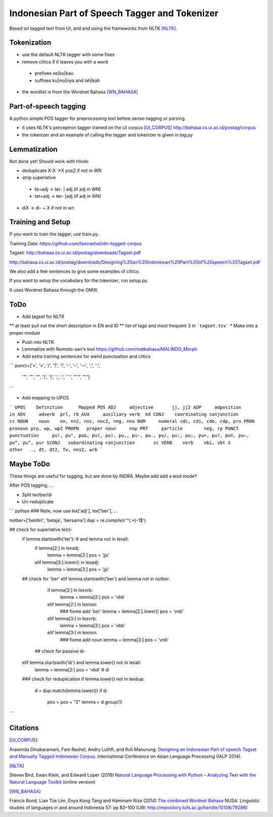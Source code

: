 Indonesian Part of Speech Tagger and Tokenizer
==============================================

Based on tagged text from UI, and and using the frameworks from NLTK [NLTK]_.

Tokenization
------------

* use the default NLTK tagger with some fixes
* remove clitics if it leaves you with a word
 * prefixes se|ku|kau
 * suffixes ku|mu|nya and lah|kah
* the wordlist is from the Wordnet Bahasa [WN_BAHASA]_


Part-of-speech tagging
----------------------

A python simple POS tagger for preprocessing text before sense-tagging or
parsing.


* it uses NLTK's perceptron tagger trained on the UI corpus [UI_CORPUS]_
  http://bahasa.cs.ui.ac.id/postag/corpus

* the tokenizer and an example of calling the tagger and tokenizer is
  given in `tag.py`

  
Lemmatization
-------------

Not done yet! Should work with Hiroki

* deduplicate  X-X ->X pos2 if not in WN
* strip superlative
 * te+adj -> ter- | adj (if adj in WN)
 * ter+adj -> ter- |adj (if adj in WN)
* diX -> di- + X if not in wn


Training and Setup
------------------


If you want to train the tagger, use train.py.

Training Data:
https://github.com/famrashel/idn-tagged-corpus

Tagset:
http://bahasa.cs.ui.ac.id/postag/downloads/Tagset.pdf


http://bahasa.cs.ui.ac.id/postag/downloads/Designing%20an%20Indonesian%20Part%20of%20speech%20Tagset.pdf

We also add a few sentences to give some examples of clitics.

If you want to setup the vocabulary for the tokenizer, run setup.py.

It uses Wordnet Bahasa through the OMW.


ToDo
----

* Add tagset for NLTK
** at least pull out the short description in EN and ID
** list of tags and most frequent 3 in ```tagset.tsv```
* Make into a proper module

* Push into NLTK

* Lemmatize with Nomoto-san's tool
  https://github.com/matbahasa/MALINDO_Morph

* Add extra training sentences for weird punctuation and clitics
```
punct=['•', '>', '/', '?', '!', '-', '–', '—', ';', ':', 
       '"', '”',  '“', ')', '(', ',', '.', '``', "''", "'"] 
```

* Add mapping to UPOS
```
UPOS	Definition	Mapped POS
ADJ	adjective	jj, jj2
ADP	adposition	in
ADV	adverb	prl, rb
AUX	auxiliary verb	md
CONJ	coordinating conjunction	cc
NOUN	noun	nn, nn2, nnc, nnc2, nng, nnu
NUM	numeral	cdc, cdi, cdo, cdp, prn
PRON	pronoun	prp, wp, wp2
PROPN	proper noun	nnp
PRT	particle	neg, rp
PUNCT	punctuation	pu!, pu", pu&, pu(, pu), pu,, pu-, pu., pu/, pu:, pu;, pu>, pu?, pu©, pu–, pu“, pu”, pu•
SCONJ	subordinating conjunction	sc
VERB	verb	vbi, vbt
X	other	., dt, dt2, fw, nns2, wrb
```


Maybe ToDo
----------

These things are useful for tagging, but are done by INDRA.
Maybe add add a wsd mode?

After POS tagging, ...

* Split ter/ber/di
* Un-reduplicate

``` python
### Note, now use lex['adj'], lex['ber'], ...

notber=['berdiri', 'belaja', 'bersama']
dup = re.compile(r'^(.*)-\1$')

## check for superlative te(r)-
            if lemma.startswith('ter'): # and lemma not in lexall:
                if lemma[2:] in lexadj:
                    lemma = lemma[2:]
                    pos = 'jjs'
                elif lemma[3:].lower() in lexadj:
                    lemma = lemma[3:]
                    pos = 'jjs'
            ## check for 'ber'
            elif lemma.startswith('ber') and lemma not in notber:
                if lemma[2:] in lexvrb:
                    lemma = lemma[2:]
                    pos = 'vbb'
                elif lemma[2:] in lexnon:
                    ### fixme add  'ber'
                    lemma = lemma[2:].lower() 
                    pos = 'vnb'
                elif  lemma[3:] in lexvrb:
                    lemma = lemma[3:]
                    pos = 'vbb'
                elif lemma[3:] in lexnon:
                    ### fixme add noun
                    lemma = lemma[3:]
                    pos = 'vnb'
              ## check for passive di-
            elif lemma.startswith('di') and lemma.lower() not in lexall:
                lemma = lemma[2:]
                pos = 'vbd' # di

            ### check for reduplication
            if lemma.lower() not in lexdup:
                d = dup.match(lemma.lower())
                if d:
                    pos = pos + "2"
                    lemma = d.group(1)

```


Citations
---------

.. [UI_CORPUS]
Arawinda Dinakaramani, Fam Rashel, Andry Luthfi, and Ruli Manurung.
`Designing an Indonesian Part of speech Tagset and Manually Tagged 
Indonesian Corpus <https://ieeexplore.ieee.org/document/6973519>`_.
International Conference on Asian Language Processing (IALP 2014).

.. [NLTK]
Steven Bird, Ewan Klein, and Edward Loper (2018)
`Natural Language Processing with Python
– Analyzing Text with the Natural Language Toolkit <https://www.nltk.org/book/>`_
(online version)

.. [WN_BAHASA]
Francis Bond, Lian Tze Lim, Enya Kong Tang and Hammam Riza (2014)
`The combined Wordnet Bahasa <http://repository.tufs.ac.jp/bitstream/10108/79286/2/nusa5705.pdf>`_
NUSA: Linguistic studies of languages in and around Indonesia 57: pp 83–100 (URI: http://repository.tufs.ac.jp/handle/10108/79286)
